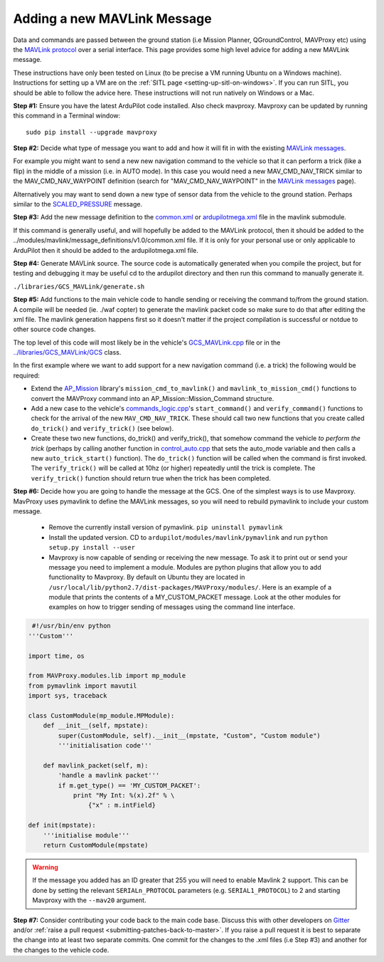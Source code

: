 .. _code-overview-adding-a-new-mavlink-message:

============================
Adding a new MAVLink Message
============================

Data and commands are passed between the ground station (i.e Mission Planner, QGroundControl, MAVProxy etc) using the `MAVLink protocol <https://mavlink.io/en/>`__ over a serial
interface. This page provides some high level advice for adding a new
MAVLink message.

These instructions have only been tested on Linux (to be precise a VM
running Ubuntu on a Windows machine). Instructions for setting up a VM
are on the :ref:`SITL page <setting-up-sitl-on-windows>`. If you can
run SITL, you should be able to follow the advice here. These
instructions will not run natively on Windows or a Mac.

**Step #1:** Ensure you have the latest ArduPilot code installed. Also
check mavproxy. Mavproxy can be updated by running this command in a
Terminal window:

::

    sudo pip install --upgrade mavproxy

**Step #2:** Decide what type of message you want to add and how it will
fit in with the existing `MAVLink messages <https://mavlink.io/en/>`__.

For example you might want to send a new new navigation command to the
vehicle so that it can perform a trick (like a flip) in the middle of a
mission (i.e. in AUTO mode).  In this case you would need a new
MAV_CMD_NAV_TRICK similar to the MAV_CMD_NAV_WAYPOINT definition
(search for "MAV_CMD_NAV_WAYPOINT" in the \ `MAVLink messages <https://mavlink.io/en/messages/common.html>`__ page).

Alternatively you may want to send down a new type of sensor data from
the vehicle to the ground station.  Perhaps similar to the
`SCALED_PRESSURE <https://mavlink.io/en/messages/common.html#SCALED_PRESSURE>`__
message.

**Step #3:** Add the new message definition to the
`common.xml <https://github.com/ArduPilot/mavlink/blob/master/message_definitions/v1.0/common.xml>`__
or
`ardupilotmega.xml <https://github.com/ArduPilot/mavlink/blob/master/message_definitions/v1.0/ardupilotmega.xml>`__
file in the mavlink submodule.

If this command is generally useful, and will hopefully be added to the MAVLink protocol, then it
should be added to the
../modules/mavlink/message_definitions/v1.0/common.xml
file. If it is only for your personal use or only applicable to ArduPilot then it should be added to the ardupilotmega.xml file.

**Step #4:** Generate MAVLink source.  The source code is automatically generated when you compile the project, but for testing and debugging it may be useful cd to the ardupilot directory and then run this command to manually generate it.

``./libraries/GCS_MAVLink/generate.sh``

**Step #5:** Add functions to the main vehicle code to handle sending or receiving the command to/from the ground station. A compile will be needed (ie. ./waf copter) to generate the mavlink packet code so make sure to do that after editing the xml file. The mavlink generation happens first so it doesn't matter if the project compilation is successful or notdue to other source code changes.

The top level of this code will most likely be in the vehicle's
`GCS_MAVLink.cpp <https://github.com/ArduPilot/ardupilot/blob/master/ArduCopter/GCS_Mavlink.cpp>`__
file or in the
`../libraries/GCS_MAVLink/GCS <https://github.com/ArduPilot/ardupilot/blob/master/libraries/GCS_MAVLink/GCS.h>`__
class.

In the first example where we want to add support for a new navigation
command (i.e. a trick) the following would be required:

-  Extend the
   `AP_Mission <https://github.com/ArduPilot/ardupilot/tree/master/libraries/AP_Mission>`__
   library's ``mission_cmd_to_mavlink()`` and
   ``mavlink_to_mission_cmd()`` functions to convert the MAVProxy
   command into an AP_Mission::Mission_Command structure.
-  Add a new case to the vehicle's
   `commands_logic.cpp <https://github.com/ArduPilot/ardupilot/blob/master/ArduCopter/commands_logic.cpp>`__'s
   ``start_command()`` and ``verify_command()`` functions to check for
   the arrival of the new ``MAV_CMD_NAV_TRICK``. These should call two
   new functions that you create called ``do_trick()`` and
   ``verify_trick()`` (see below).
-  Create these two new functions,  do_trick() and verify_trick(),
   that somehow command the vehicle *to perform the trick* (perhaps by
   calling another function in
   `control_auto.cpp <https://github.com/ArduPilot/ardupilot/blob/master/ArduCopter/control_auto.cpp>`__
   that sets the auto_mode variable and then calls a new
   ``auto_trick_start()`` function).  The ``do_trick()`` function will
   be called when the command is first invoked.  The ``verify_trick()``
   will be called at 10hz (or higher) repeatedly until the trick is
   complete.  The ``verify_trick()`` function should return true when
   the trick has been completed.
   
**Step #6:** Decide how you are going to handle the message at the GCS. One of the
simplest ways is to use Mavproxy. MavProxy uses pymavlink to define the MAVLink messages,
so you will need to rebuild pymavlink to include your custom message. 
 
 - Remove the currently install version of pymavlink. ``pip uninstall pymavlink``
 - Install the updated version. CD to ``ardupilot/modules/mavlink/pymavlink``
   and run ``python setup.py install --user``
 - Mavproxy is now capable of sending or receiving the new message. To ask it
   to print out or send your message you need to implement a module. Modules
   are python plugins that allow you to add functionality to Mavproxy. By default
   on Ubuntu they are located in ``/usr/local/lib/python2.7/dist-packages/MAVProxy/modules/``.
   Here is an example of a module that prints the contents of a MY_CUSTOM_PACKET message. Look
   at the other modules for examples on how to trigger sending of messages using the command
   line interface.
 
.. code-block:: python
 
     #!/usr/bin/env python
    '''Custom'''

    import time, os

    from MAVProxy.modules.lib import mp_module
    from pymavlink import mavutil
    import sys, traceback

    class CustomModule(mp_module.MPModule):
        def __init__(self, mpstate):
            super(CustomModule, self).__init__(mpstate, "Custom", "Custom module")
            '''initialisation code'''

        def mavlink_packet(self, m):
            'handle a mavlink packet'''
            if m.get_type() == 'MY_CUSTOM_PACKET':
                print "My Int: %(x).2f" % \
                    {"x" : m.intField}

    def init(mpstate):
        '''initialise module'''
        return CustomModule(mpstate) 
    

.. warning::

   If the message you added has an ID greater that 255 you will need to enable Mavlink 2 support. 
   This can be done by setting the relevant ``SERIALn_PROTOCOL`` parameters (e.g. ``SERIAL1_PROTOCOL``) to 2 and starting Mavproxy with the ``--mav20`` argument.

**Step #7:** Consider contributing your code back to the main code base.
Discuss this with other developers on `Gitter <https://gitter.im/ardupilot/ardupilot>`__ and/or
:ref:`raise a pull request <submitting-patches-back-to-master>`. If
you raise a pull request it is best to separate the change into at least
two separate commits. One commit for the changes to the .xml files
(i.e Step #3) and another for the changes to the vehicle code.
